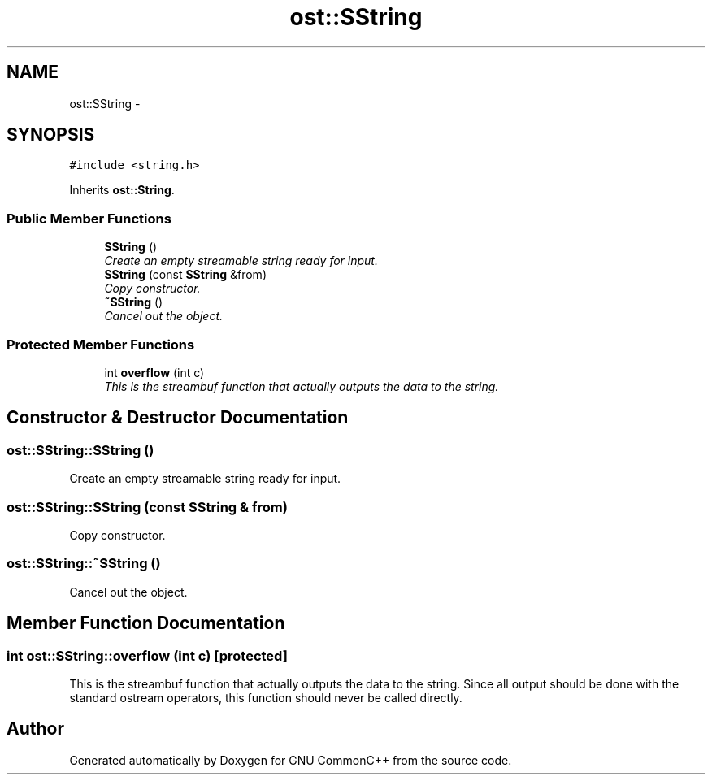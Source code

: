 .TH "ost::SString" 3 "2 May 2010" "GNU CommonC++" \" -*- nroff -*-
.ad l
.nh
.SH NAME
ost::SString \- 
.SH SYNOPSIS
.br
.PP
.PP
\fC#include <string.h>\fP
.PP
Inherits \fBost::String\fP.
.SS "Public Member Functions"

.in +1c
.ti -1c
.RI "\fBSString\fP ()"
.br
.RI "\fICreate an empty streamable string ready for input. \fP"
.ti -1c
.RI "\fBSString\fP (const \fBSString\fP &from)"
.br
.RI "\fICopy constructor. \fP"
.ti -1c
.RI "\fB~SString\fP ()"
.br
.RI "\fICancel out the object. \fP"
.in -1c
.SS "Protected Member Functions"

.in +1c
.ti -1c
.RI "int \fBoverflow\fP (int c)"
.br
.RI "\fIThis is the streambuf function that actually outputs the data to the string. \fP"
.in -1c
.SH "Constructor & Destructor Documentation"
.PP 
.SS "ost::SString::SString ()"
.PP
Create an empty streamable string ready for input. 
.SS "ost::SString::SString (const \fBSString\fP & from)"
.PP
Copy constructor. 
.SS "ost::SString::~SString ()"
.PP
Cancel out the object. 
.SH "Member Function Documentation"
.PP 
.SS "int ost::SString::overflow (int c)\fC [protected]\fP"
.PP
This is the streambuf function that actually outputs the data to the string. Since all output should be done with the standard ostream operators, this function should never be called directly. 

.SH "Author"
.PP 
Generated automatically by Doxygen for GNU CommonC++ from the source code.
